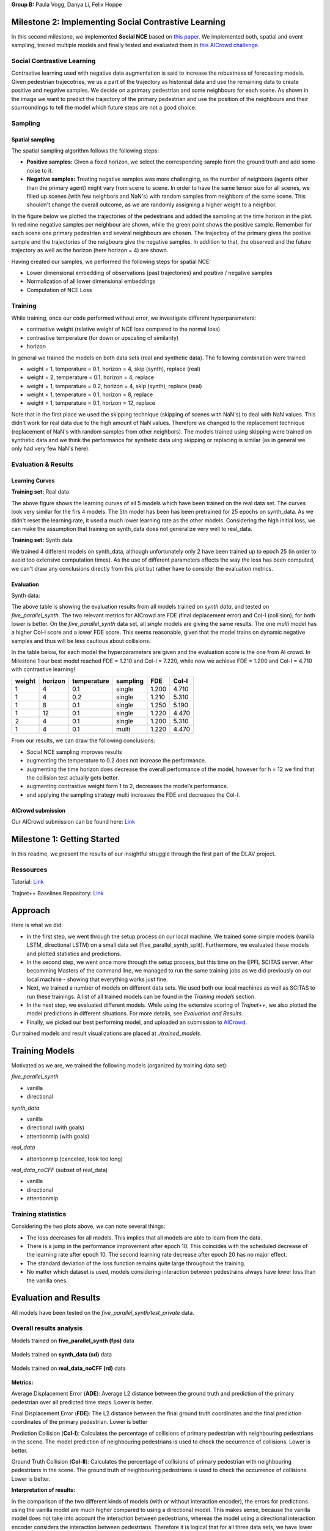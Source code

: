 **Group B:** Paula Vogg, Danya Li, Felix Hoppe

Milestone 2: Implementing Social Contrastive Learning
=====================================================

In this second milestone, we implemented **Social NCE** based on `this paper <https://arxiv.org/pdf/2012.11717.pdf>`_. We implemented both, spatial and event sampling, trained multiple models and finally tested and evaluated them in `this AICrowd challenge <https://www.aicrowd.com/challenges/trajnet-a-trajectory-forecasting-challenge>`_. 

Social Contrastive Learning
--------

Contrastive learning used with negative data augmentation is said to increase the robustness of forecasting models. Given pedestrian trajecotries, we us a part of the trajectory as historical data and use the remaining data to create positive and negative samples. We decide on a primary pedestrian and some neighbours for each scene. As shown in the image we want to predict the trajectory of the primary pedestrian and use the position of the neighbours and their sourroundings to tell the model which future steps are not a good choice. 

.. raw:: html

    <img src="trained_models/Milestone2/figures/SCL_negative_data_augmentation.png" width="400px">



Sampling
--------

Spatial sampling
++++++++++++++++

The spatial sampling algorithm follows the following steps: 

* **Positive samples:** Given a fixed horizon, we select the corresponding sample from the ground truth and add some noise to it. 
* **Negative samples:** Treating negative samples was more challenging, as the number of neighbors (agents other than the primary agent) might vary from scene to scene. In order to have the same tensor size for all scenes, we filled up scenes (with few neighbors and NaN's) with random samples from neighbors of the same scene. This shouldn't change the overall outcome, as we are randomly assigning a higher weight to a neighbor.

In the figure below we plotted the trajectories of the pedestrians and added the sampling at the time horizon in the plot. In red nine negative samples per neighbour are shown, while the green point shows the positive sample. Remember for each scene one primary pedestrian and several neighbours are chosen. The trajectroy of the primary gives the postive sample and the trajectories of the neigbours give the negative samples. In addition to that, the observed and the future trajectory as well as the horizon (here horizon = 4) are shown.

.. raw:: html

    <img src="trained_models/Milestone2/figures/data_sampling_synth_data.jpeg" width="400px">


Having created our samples, we performed the following steps for spatial NCE:

* Lower dimensional embedding of observations (past trajectories) and positive / negative samples
* Normalization of all lower dimensional embeddings
* Computation of NCE Loss


Training
--------
While training, once our code performed without error, we investigate different hyperparameters:

* contrastive weight (relative weight of NCE loss compared to the normal loss)
* contrastive temperature (for down or upscaling of similarity)
* horizon 

In general we trained the models on both data sets (real and synthetic data). The following combination were trained: 

* weight = 1, temperature = 0.1, horizon = 4, skip (synth), replace (real)
* weight = 2, temperature = 0.1, horizon = 4, replace
* weight = 1, temperature = 0.2, horizon = 4, skip (synth), replace (real)
* weight = 1, temperature = 0.1, horizon = 8, replace
* weight = 1, temperature = 0.1, horizon = 12, replace

Note that in the first place we used the skipping technique (skipping of scenes with NaN's) to deal with NaN values. This didn't work for real data due to the high amount of NaN values. Therefore we changed to the replacement technique (replacement of NaN's with random samples from other neighbors). The models trained using skipping were trained on synthetic data and we think the performance for synthetic data uing skipping or replacing is similar (as in general we only had very few NaN's here).


Evaluation & Results
--------------------

Learning Curves
+++++++++++++++

**Training set:** Real data

.. raw:: html

    <img src="trained_models/Milestone2/figures/real_data_learning_curves.png" width="400px">

The above figure shows the learning curves of all 5 models which have been trained on the real data set. The curves look very similar for the firs 4 models. The 5th model has been has been pretrained for 25 epochs on synth_data. As we didn't reset the learning rate, it used a much lower learning rate as the other models. Considering the high initial loss, we can make the assumption that training on synth_data does not generalize very well to real_data.

**Training set:** Synth data

.. raw:: html

    <img src="trained_models/Milestone2/figures/synth_data_learning_curves.png" width="400px">

We trained 4 different models on synth_data, although unfortunately only 2 have been trained up to epoch 25 (in order to avoid too extensive computation times). As the use of different parameters effects the way the loss has been computed, we can't draw any conclusions directly from this plot but rather have to consider the evaluation metrics.


Evaluation
++++++++++

Synth data:

.. raw:: html

    <img src="trained_models/Milestone2/figures/synth_data_eval.jpg" width="800px">

The above table is showing the evaluation results from all models trained on *synth data*, and tested on *five_parallel_synth*. The two relevant metrics for AICrowd are FDE (final deplacement error) and Col-I (collision); for both lower is better. On the *five_parallel_synth* data set, all *single* models are giving the same results. The one *multi* model has a higher Col-I score and a lower FDE score. This seems reasonable, given that the model trains on dynamic negative samples and thus will be less cautious about collisions.  

In the table below, for each model the hyperparameters are given and the evaluation score is the one from AI crowd. In Milestone 1 our best model reached FDE = 1.210 and Col-I = 7.220, while now we achieve FDE = 1.200 and Col-I = 4.710 with contrastive learning!

+------------+------------+-------------+----------+-------+-------+
|  weight    | horizon    | temperature | sampling | FDE   | Col-I |
+============+============+=============+==========+=======+=======+ 
| 1          | 4          | 0.1         | single   | 1.200 | 4.710 |
+------------+------------+-------------+----------+-------+-------+ 
| 1          | 4          | 0.2         | single   | 1.210 | 5.310 |
+------------+------------+-------------+----------+-------+-------+ 
| 1          | 8          | 0.1         | single   | 1.250 | 5.190 |
+------------+------------+-------------+----------+-------+-------+ 
| 1          | 12         | 0.1         | single   | 1.220 | 4.470 |
+------------+------------+-------------+----------+-------+-------+ 
| 2          | 4          | 0.1         | single   | 1.200 | 5.310 |
+------------+------------+-------------+----------+-------+-------+ 
| 1          | 4          | 0.1         | multi    | 1.220 | 4.470 |
+------------+------------+-------------+----------+-------+-------+

From our results, we can draw the following conclusions: 

* Social NCE sampling improves results
* augmenting the temperature to 0.2 does not increase the performance.
* augmenting the time horizon does decrease the overall performance of the model, however for h = 12 we find that the collision test actually gets better.
* augmenting contrastive weight form 1 to 2, decreases the model’s performance. 
* and applying the sampling strategy multi increases the FDE and decreases the Col-I.





AICrowd submission
++++++++++++++++++

Our AICrowd submission can be found here: `Link <https://www.aicrowd.com/challenges/trajnet-a-trajectory-forecasting-challenge/submissions/138580>`_













Milestone 1: Getting Started
============================

In this readme, we present the results of our insightful struggle through the first part of the DLAV project. 

Ressources
----------

Tutorial: `Link <https://thedebugger811.github.io/posts/2021/04/milestone_1/>`_  

Trajnet++ Baselines Repository: `Link <https://github.com/vita-epfl/trajnetplusplusbaselines/>`_  

Approach
========

Here is what we did: 

* In the first step, we went through the setup process on our local machine. We trained some simple models (vanilla LSTM, directional LSTM) on a small data set (five_parallel_synth_split). Furthermore, we evaluated these models and plotted statistics and predictions.
* In the second step, we went once more through the setup process, but this time on the EPFL SCITAS server. After becomming Masters of the command line, we managed to run the same training jobs as we did previously on our local machine - showing that everything works just fine.
* Next, we trained a number of models on different data sets. We used both our local machines as well as SCITAS to run these trainings. A list of all trained models can be found in the *Training models* section.
* In the next step, we evaluated different models. While using the extensive scoring of *Trajnet++*, we also plotted the model predictions in different situations. For more details, see *Evaluation and Results*.
* Finally, we picked our best performing model, and uploaded an submission to `AICrowd <https://www.aicrowd.com/challenges/trajnet-a-trajectory-forecasting-challenge>`_.

Our trained models and result visualizations are placed at *./trained_models*.

Training Models
=======

Motivated as we are, we trained the following models (organized by training data set):

*five_parallel_synth*

- vanilla
- directional

*synth_data*

- vanilla 
- directional (with goals)
- attentionmlp (with goals)

*real_data*
 
- attentionmlp (canceled, took too long)

*real_data_noCFF* (subset of real_data)

- vanilla
- directional
- attentionmlp



Training statistics
-------------------

.. raw:: html

    <img src="trained_models/figures/lstm_attentionmlp_None.pkl.log.epoch-loss.png" width="600px">

.. raw:: html

    <img src="trained_models/figures/lstm_attentionmlp_None.pkl.log.train.png" width="600px">

Considering the two plots above, we can note several things:

- The loss decreases for all models. This implies that all models are able to learn from the data.
- There is a jump in the performance improvement after epoch 10. This coincides with the scheduled decrease of the learning rate after epoch 10. The second learning rate decrease after epoch 20 has no major effect.
- The standard deviation of the loss function remains quite large throughout the training.
- No matter which dataset is used, models considering interaction between pedestrains always have lower loss than the vanilla ones. 



Evaluation and Results
======================

All models have been tested on the *five_parallel_synth/test_private* data.

Overall results analysis
------------------------

Models trained on **five_parallel_synth (fps)** data

.. figure:: trained_models/five_parallel_synth/Results_cropped.png
  :width: 400

Models trained on **synth_data (sd)** data

.. figure:: trained_models/synth_data/Results_cropped.png
  :width: 400

Models trained on **real_data_noCFF (rd)** data

.. figure:: trained_models/real_data_noCFF/Results_cropped.png
  :width: 400 

**Metrics:** 

Average Displacement Error (**ADE**): Average L2 distance between the ground truth and prediction of the primary pedestrian over all predicted time steps. Lower is better.

Final Displacement Error (**FDE**): The L2 distance between the final ground truth coordinates and the final prediction coordinates of the primary pedestrian. Lower is better

Prediction Collision (**Col-I**): Calculates the percentage of collisions of primary pedestrian with neighbouring pedestrians in the scene. The model prediction of neighbouring pedestrians is used to check the occurrence of collisions. Lower is better.

Ground Truth Collision (**Col-II**): Calculates the percentage of collisions of primary pedestrian with neighbouring pedestrians in the scene. The ground truth of neighbouring pedestrians is used to check the occurrence of collisions. Lower is better.

**Interpretation of results:**

In the comparison of the two different kinds of models (with or without interaction encoder), the errors for predictions using the vanilla model are much higher compared to using a directional model. This makes sense, because the vanilla model does not take into account the interaction between pedestrians, whereas the model using a directional interaction encoder considers the interaction between pedestrians. Therefore it is logical that for all three data sets, we have lower errors for the model using a interaction encoder. These interaction encoders were either 'directional' or on the training with real data we tested also the 'attention MLP' encoder. 

Having a look at the difference of using a directional or an attention MLP encoder in the real dataset we can see that the performance is very similar. Although training took a lot longer for the attention MLP model. 

Comparing the Col-I and the Col-II errors, we observe a much higher error for the colision testing Col-II in the case of the interaction encoder models. Col-II is looking at the collision of the predicted way of pedestrians with the groundtruth, whereas the Col-I takes into account only the prediction within the model. Therefore it makes sense that there are more errors when comparing to the groundtruth and the low error of Col-I means that our model still has a good performance because it understood that it needs to avoid pedestrian's collision. For the vanilla model both errors Col-I and Col-II are high, this means that the model is really bad in avoiding collisions, which makes sense because it does not take into account interactions. 



Predictions visualization 
-------------------------
       
Below, predictions of trained models in 2 different situations are shown:

SCENE ID: 43906

*five_parallel_synth*

.. raw:: html

    <img src="trained_models/figures/fps-visualize.scene43906.png" width="400px">

*real_data_noCFF*

.. raw:: html

    <img src="trained_models/figures/no-visualize.scene43906.png" width="400px">

*synth_data*

.. raw:: html

    <img src="trained_models/figures/sd-visualize.scene43906.png" width="400px">
    
    
SCENE ID: 46845

*five_parallel_synth*

.. raw:: html

   <img src="trained_models/figures/fps-visualize.scene46845.png" width="400px">

*real_data_noCFF*

.. raw:: html

   <img src="trained_models/figures/no-visualize.scene46845.png" width="400px">

*synth_data*

.. raw:: html

   <img src="trained_models/figures/sd-visualize.scene46845.png" width="400px">
   
   
SCENE ID: 48031

*five_parallel_synth*

.. raw:: html

   <img src="trained_models/figures/fps-visualize.scene48031.png" width="400px">

*real_data_noCFF*

.. raw:: html

   <img src="trained_models/figures/rd_no-visualize.scene48031.png" width="400px">

*synth_data*

.. raw:: html

   <img src="trained_models/figures/sd-visualize.scene48031.png" width="400px">


**Interpretation of results:**

For the visualisation we took the trained models and tested them on *five_parallel_synth* dataset which has all available goal files. This might explain why those models trained on other datasets (*synth_data* and *real_data*) perform not as good as the models trained on *five_parallel_synth* dataset. This can also be seen from *Overall result analysis* above. Furthermore we can observe that the predictions made by a D-Grid model (with interaction encoder) are anticipitating better the actual trajectory. In the case of the model trained on the *real_data* it is possible that the lack of goal information (we do not know where pedestrians want to go) makes it more difficult to do the proper predictions. 

AICrowd submission
==================

Our AICrowd submission can be found here: `Link <https://www.aicrowd.com/challenges/trajnet-a-trajectory-forecasting-challenge/submissions/132459>`_





Reference
=========

The used Trajnet++ Baseline code has been developed by

.. code-block::

    @article{Kothari2020HumanTF,
      title={Human Trajectory Forecasting in Crowds: A Deep Learning Perspective},
      author={Parth Kothari and S. Kreiss and Alexandre Alahi},
      journal={ArXiv},
      year={2020},
      volume={abs/2007.03639}
    }

